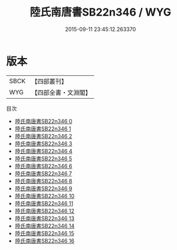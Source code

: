 #+TITLE: 陸氏南唐書SB22n346 / WYG

#+DATE: 2015-09-11 23:45:12.263370
* 版本
 |      SBCK|【四部叢刊】  |
 |       WYG|【四部全書・文淵閣】|
目次
 - [[file:KR2i0018_000.txt][陸氏南唐書SB22n346 0]]
 - [[file:KR2i0018_001.txt][陸氏南唐書SB22n346 1]]
 - [[file:KR2i0018_002.txt][陸氏南唐書SB22n346 2]]
 - [[file:KR2i0018_003.txt][陸氏南唐書SB22n346 3]]
 - [[file:KR2i0018_004.txt][陸氏南唐書SB22n346 4]]
 - [[file:KR2i0018_005.txt][陸氏南唐書SB22n346 5]]
 - [[file:KR2i0018_006.txt][陸氏南唐書SB22n346 6]]
 - [[file:KR2i0018_007.txt][陸氏南唐書SB22n346 7]]
 - [[file:KR2i0018_008.txt][陸氏南唐書SB22n346 8]]
 - [[file:KR2i0018_009.txt][陸氏南唐書SB22n346 9]]
 - [[file:KR2i0018_010.txt][陸氏南唐書SB22n346 10]]
 - [[file:KR2i0018_011.txt][陸氏南唐書SB22n346 11]]
 - [[file:KR2i0018_012.txt][陸氏南唐書SB22n346 12]]
 - [[file:KR2i0018_013.txt][陸氏南唐書SB22n346 13]]
 - [[file:KR2i0018_014.txt][陸氏南唐書SB22n346 14]]
 - [[file:KR2i0018_015.txt][陸氏南唐書SB22n346 15]]
 - [[file:KR2i0018_016.txt][陸氏南唐書SB22n346 16]]
